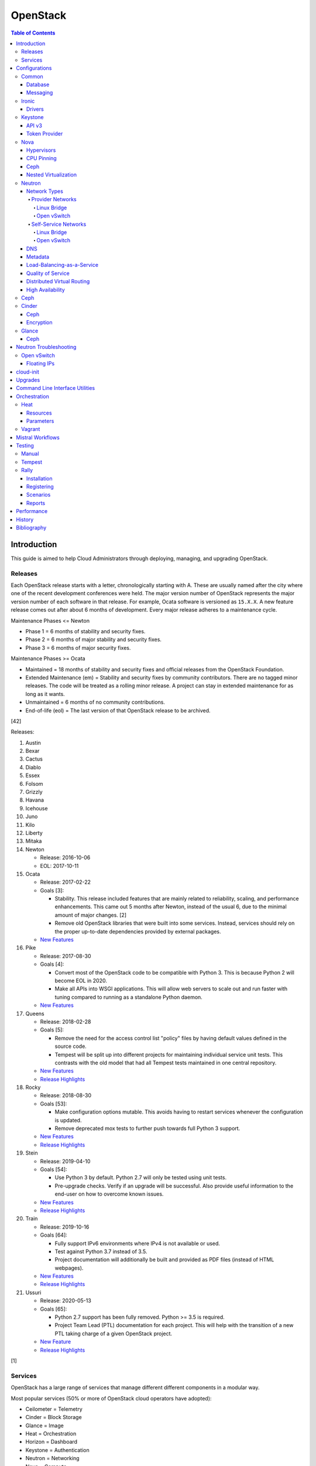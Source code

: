 OpenStack
=========

.. contents:: Table of Contents

Introduction
------------

This guide is aimed to help Cloud Administrators through deploying, managing, and upgrading OpenStack.

Releases
~~~~~~~~

Each OpenStack release starts with a letter, chronologically starting with A. These are usually named after the city where one of the recent development conferences were held. The major version number of OpenStack represents the major version number of each software in that release. For example, Ocata software is versioned as ``15.X.X``. A new feature release comes out after about 6 months of development. Every major release adheres to a maintenance cycle.

Maintenance Phases <= Newton

-  Phase 1 = 6 months of stability and security fixes.
-  Phase 2 = 6 months of major stability and security fixes.
-  Phase 3 = 6 months of major security fixes.

Maintenance Phases >= Ocata

-  Maintained = 18 months of stability and security fixes and official releases from the OpenStack Foundation.
-  Extended Maintenance (em) = Stability and security fixes by community contributors. There are no tagged minor releases. The code will be treated as a rolling minor release. A project can stay in extended maintenance for as long as it wants.
-  Unmaintained = 6 months of no community contributions.
-  End-of-life (eol) = The last version of that OpenStack release to be archived.

[42]

Releases:

1.  Austin
2.  Bexar
3.  Cactus
4.  Diablo
5.  Essex
6.  Folsom
7.  Grizzly
8.  Havana
9.  Icehouse
10. Juno
11. Kilo
12. Liberty
13. Mitaka
14. Newton

    -  Release: 2016-10-06
    -  EOL: 2017-10-11

15. Ocata

    -  Release: 2017-02-22
    -  Goals [3]:

       -  Stability. This release included features that are mainly related to reliability, scaling, and performance enhancements. This came out 5 months after Newton, instead of the usual 6, due to the minimal amount of major changes. [2]
       -  Remove old OpenStack libraries that were built into some services. Instead, services should rely on the proper up-to-date dependencies provided by external packages.

    - `New Features <https://www.openstack.org/news/view/302/openstack-ocata-strengthens-core-infrastructure-services-and-container-integration-with-15th-release-of-cloud-computing-software>`__

16. Pike

    -  Release: 2017-08-30
    -  Goals [4]:

       -  Convert most of the OpenStack code to be compatible with Python 3. This is because Python 2 will become EOL in 2020.
       -  Make all APIs into WSGI applications. This will allow web servers to scale out and run faster with tuning compared to running as a standalone Python daemon.

    -  `New Features <https://www.openstack.org/news/view/340/openstack-pike-delivers-composable-infrastructure-services-and-improved-lifecycle-management>`__

17. Queens

    -  Release: 2018-02-28
    -  Goals [5]:

       -  Remove the need for the access control list "policy" files by having default values defined in the source code.
       -  Tempest will be split up into different projects for maintaining individual service unit tests. This contrasts with the old model that had all Tempest tests maintained in one central repository.

    -  `New Features <https://www.openstack.org/news/view/371/openstack-queens-release-expands-support-for-gpus-and-containers-to-meet-edge-nfv-and-machine-learning-workload-demands>`__
    -  `Release Highlights <https://releases.openstack.org/queens/highlights.html>`__

18. Rocky

    -  Release: 2018-08-30
    -  Goals [53]:

       -  Make configuration options mutable. This avoids having to restart services whenever the configuration is updated.
       -  Remove deprecated mox tests to further push towards full Python 3 support.

    -  `New Features <https://superuser.openstack.org/articles/what-you-need-to-know-about-the-openstack-rocky-release/>`__
    -  `Release Highlights <https://releases.openstack.org/rocky/highlights.html>`__

19. Stein

    -  Release: 2019-04-10
    -  Goals [54]:

       -  Use Python 3 by default. Python 2.7 will only be tested using unit tests.
       -  Pre-upgrade checks. Verify if an upgrade will be successful. Also provide useful information to the end-user on how to overcome known issues.

    -  `New Features <https://www.openstack.org/news/view/421/openstack-stein-enhances-bare-metal-and-network-management-while-launching-kubernetes-clusters-faster-than-ever>`__
    -  `Release Highlights <https://releases.openstack.org/stein/highlights.html>`__

20. Train

    -  Release: 2019-10-16
    -  Goals [64]:

       -  Fully support IPv6 environments where IPv4 is not available or used.
       -  Test against Python 3.7 instead of 3.5.
       -  Project documentation will additionally be built and provided as PDF files (instead of HTML webpages).

    -  `New Features <https://www.openstack.org/news/view/438/openstack-train-release-extends-security-and-data-protection-adds-new-ai-and-ml-support>`__
    -  `Release Highlights <https://releases.openstack.org/train/highlights.html>`__

21. Ussuri

    -  Release: 2020-05-13
    -  Goals [65]:

       -  Python 2.7 support has been fully removed. Python >= 3.5 is required.
       -  Project Team Lead (PTL) documentation for each project. This will help with the transition of a new PTL taking charge of a given OpenStack project.

    -  `New Feature <https://www.openstack.org/news/view/453/openstack-ussuri-release-lands-today-delivering-automation-for-intelligent-open-infrastructure>`__
    -  `Release Highlights <https://releases.openstack.org/ussuri/highlights.html>`__

[1]

Services
~~~~~~~~

OpenStack has a large range of services that manage different different
components in a modular way.

Most popular services (50% or more of OpenStack cloud operators have
adopted):

-  Ceilometer = Telemetry
-  Cinder = Block Storage
-  Glance = Image
-  Heat = Orchestration
-  Horizon = Dashboard
-  Keystone = Authentication
-  Neutron = Networking
-  Nova = Compute
-  Swift = Object Storage

Other services:

-  Aodh = Telemetry Alarming
-  Barbican = Key Management
-  CloudKitty = Billing
-  Congress = Governance
-  Designate = DNS
-  Freezer = Backup and Recovery
-  Ironic = Bare-Metal Provisioning
-  Karbor = Data protection
-  Kuryr = Container plugin
-  Magnum = Container Orchestration Engine Provisioning
-  Manila = Shared File Systems
-  Mistral = OpenStack Workflow
-  Monasca = Monitoring
-  Murano = Application Catalog
-  Octavia = Load Balancing
-  Rally = Benchmark
-  Sahara = Big Data Processing Framework Provisioning
-  Senlin = Clustering
-  Solum = Software Development Lifecycle Automation
-  Searchlight = Indexing
-  Tacker = NFV Orchestration
-  Tricircle = Multi-Region Networking Automation
-  TripleO = Deployment
-  Trove = Database
-  Vitrage = Root Cause Analysis
-  Watcher = Optimization
-  Zaqar = Messaging
-  Zun = Containers

[6]

Configurations
--------------

This section focuses on the configuration files and their settings for each OpenStack service.

Common
~~~~~~

These are the generic INI configuration options for setting up different OpenStack services.

Database
^^^^^^^^

Different database servers can be used by the API services on the
controller nodes.

-  MariaDB/MySQL. The original ``mysql://`` connector can be used for the "MySQL-Python" library. Starting with Liberty, the newer "PyMySQL" library was added for Python 3 support. [7] RDO first added the required ``python2-PyMySQL`` package in the Pike release. [10][49]

   .. code-block:: ini

       [database]
       connection = mysql+pymysql://<USER>:<PASSWORD>@<MYSQL_HOST>:<MYSQL_PORT>/<DATABASE>

-  PostgreSQL. Requires the "psycopg2" Python library. [8]

   .. code-block:: ini

       [database]
       connection = postgresql://<USER>:<PASSWORD>@<POSTGRESQL_HOST>:<POSTGRESQL_PORT>/<DATABASE>

-  SQLite.

   .. code-block:: ini

       [database]
       connection = sqlite:///<DATABASE>.sqlite

-  MongoDB is generally only used for Ceilometer when it is not using
   the Gnocchi back-end. [9]

   .. code-block:: ini

       [database]
       mongodb://<USER>:<PASSWORD>@<MONGODB_HOST>:<MONGODB_PORT>/<DATABASE>

Messaging
^^^^^^^^^

For high availability and scalability, servers should be configured with
a messaging agent. This allows a client's request to correctly be
handled by the messaging queue and sent to one node to process that
request.

The configuration has been consolidated into the ``transport_url``
option. Multiple messaging hosts can be defined by using a comma before
naming a virtual host.

.. code-block:: ini

    transport_url = <TRANSPORT>://<USER1>:<PASS1>@<HOST1>:<PORT1>,<USER2>:<PASS2>@<HOST2>:<PORT2>/<VIRTUAL_HOST>

Scenario #1 - RabbitMQ

On the controller nodes, RabbitMQ needs to be installed. Then a user
must be created with full privileges.

.. code-block:: sh

    $ sudo rabbitmqctl add_user <RABBIT_USER> <RABBIT_PASSWORD>
    $ sudo rabbitmqctl set_permissions openstack ".*" ".*" ".*"

In the configuration file for every service, set the transport\_url
options for RabbitMQ. A virtual host is not required. By default it will
use ``/``.

.. code-block:: ini

    [DEFAULT]
    transport_url = rabbit://<RABBIT_USER>:<RABBIT_PASSWORD>@<RABBIT_HOST>/<VIRTUAL_HOST>

[11][12]

Ironic
~~~~~~

Drivers
^^^^^^^

Ironic supports different ways of managing power cycling of managed nodes. The default enabled driver is IPMITool.

OpenStack Newton configuration:

File: /etc/ironic/ironic.conf

.. code-block:: ini

    [DEFAULT]
    enabled_drivers = <DRIVER>

OpenStack Queens configuration:

.. code-block:: ini

    [DEFAULT]
    enabled_hardware_types = <HARDWARE_DRIVER_TYPE>
    enabled_power_interfaces = <POWER_INTERFACE>
    enabled_management_interfaces = <MANAGEMENT_INTERFACE>

TripleO Queens configuration [55]:

.. code-block:: yaml

   parameter_defaults:
     IronicEnabledHardwareTypes:
       - <HARDWARE_DRIVER_TYPE>
     IronicEnabledPowerInterfaces:
       - <POWER_INTERFACE>
     IronicEnabledManagementInterfaces:
       - <MANAGEMENT_INTERFACE>

Supported Drivers:

-  CIMC: Cisco UCS servers (C series only).
-  iDRAC.
-  iLO: HPE ProLiant servers.
-  HP OneView.
-  IPMITool.
-  iRMC: FUJITSU PRIMERGY servers.
-  SNMP power racks.
-  UCS: Cisco UCS servers (B and C series).

Each driver has different dependencies and configurations as outlined `here <https://docs.openstack.org/ironic/queens/admin/drivers.html>`__.

Unsupported `Ironic Staging Drivers <http://ironic-staging-drivers.readthedocs.io/>`__:

- AMT
- iBoot
- Wake-On-Lan

Unsupported Drivers:

-  MSFT OCS
-  SeaMicro
-  VirtualBox

[75]

Keystone
~~~~~~~~

API v3
^^^^^^

In Mitaka, the Keystone v2.0 API has been deprecated. It will be removed entirely from OpenStack in the ``T`` release. [13] It is possible to run both v2.0 and v3 at the same time but it's desirable to move towards the v3 standard. If both have to be enabled, services should be configured to use v2.0 or else problems can occur with v3's domain scoping. For disabling v2.0 entirely, Keystone's API paste configuration needs to have these lines removed (or commented out) and then the web server should be restarted.

File: /etc/keystone/keystone-paste.ini

.. code-block:: ini

    [pipeline:public_api]
    pipeline = cors sizelimit url_normalize request_id admin_token_auth build_auth_context token_auth json_body ec2_extension public_service

    [pipeline:admin_api]
    pipeline = cors sizelimit url_normalize request_id admin_token_auth build_auth_context token_auth json_body ec2_extension s3_extension admin_service

    [composite:main]
    /v2.0 = public_api

    [composite:admin]
    /v2.0 = admin_api

[14]

Token Provider
^^^^^^^^^^^^^^

The token provider is used to create and delete tokens for
authentication. Different providers can be configured.

File: /etc/keystone/keystone.conf

Scenario #1 - UUID (default)

.. code-block:: ini

    [token]
    provider = uuid

Scenario #2 - Fernet (recommended)

This provides the fastest token creation and validation. A public and private key will need to be created for Fernet and the
related Credential authentication.

.. code-block:: ini

    [token]
    provider = fernet

    [fernet_tokens]
    key_repository = /etc/keystone/fernet-keys/

    [credential]
    provider = fernet
    key_repository = /etc/keystone/credential-keys/

-  Create the required keys:

   .. code-block:: sh

       $ sudo mkdir /etc/keystone/fernet-keys/
       $ sudo chmod 750 /etc/keystone/fernet-keys/
       $ sudo chown keystone.keystone /etc/keystone/fernet-keys/
       $ sudo keystone-manage fernet_setup --keystone-user keystone --keystone-group keystone

   .. code-block:: sh

       $ sudo mkdir /etc/keystone/credential-keys/
       $ sudo chmod 750 /etc/keystone/credential-keys/
       $ sudo chown keystone.keystone /etc/keystone/credential-keys/
       $ sudo keystone-manage credential_setup --keystone-user keystone --keystone-group keystone

[15]

TripleO Queens configuration [56]:

Create the Fernet keys and save them to Swift

.. code-block:: sh

   $ source ~/stackrc
   $ sudo keystone-manage fernet_setup --keystone-user keystone --keystone-group keystone
   $ sudo tar -zcf keystone-fernet-keys.tar.gz /etc/keystone/fernet-keys
   $ upload-swift-artifacts -f keystone-fernet-keys.tar.gz --environment ~/templates/deployment-artifacts.yaml

Verify that the object was saved to Swift and that the necessary environment template was generated.

   $ swift list overcloud-artifacts Keystone-fernet-keys.tar.gz
   $ cat ~/templates/deployment-artifacts.yaml

Append the token provider setting to the "parameter_defaults" section in the "deployment-artifacts.yaml" file. Then use this file for the Overcloud deployment.

.. code-block:: yaml

   parameter_defaults:
     controllerExtraConfig:
       keystone::token_provider: "fernet"

Scenario #3 - PKI

PKI tokens have been removed since the Ocata release. [16]

.. code-block:: ini

    [token]
    provider = pki

-  Create the certificates. A new directory "/etc/keystone/ssl/" will be used to store these files.

   .. code-block:: sh

       $ sudo keystone-manage pki_setup --keystone-user keystone --keystone-group keystone

Nova
~~~~

File: /etc/nova/nova.conf

-  For the controller nodes, specify the connection database connection strings for both the "nova" and "nova_api" databases.

.. code-block:: ini

    [api_database]
    connection = <DB_PROVIDER>//<DB_USER>:<DB_PASS>@<DB_HOST>/nova_api
    [database]
    connection = <DB_PROVIDER>//<DB_USER>:<DB_PASS>@<DB_HOST>/nova

-  Enable support for the Nova API and Nova's metadata API. If "metadata" is specified here, then the "openstack-nova-api" will handle the metadata and not "openstack-nova-metadata-api."

.. code-block:: ini

    [DEFAULT]
    enabled_apis = osapi_compute,metadata

-  Do not inject passwords, SSH keys, or partitions via Nova. This is recommended for Ceph storage back-ends. [20] This should be handled by the Nova's metadata service that will use cloud-init instead of Nova itself. This will either be "openstack-nova-api" or "openstack-nova-metadata-api" depending on the configuration.

.. code-block:: ini

    [libvirt]
    inject_password = False
    inject_key = False
    inject_partition = -2

Hypervisors
^^^^^^^^^^^

Nova supports a wide range of virtualization technologies. Full hardware
virtualization, paravirtualization, or containers can be used. Even
Windows' Hyper-V is supported.

File:

Scenario #1 - KVM

.. code-block:: ini

    [DEFAULT]
    compute_driver = libvirt.LibvirtDriver
    [libvirt]
    virt_type = kvm

Scenario #2 - Xen

.. code-block:: ini

    [DEFAULT]
    compute_driver = libvirt.LibvirtDriver
    [libvirt]
    virt_type = xen

Scenario #3 - LXC

.. code-block:: ini

    [DEFAULT]
    compute_driver = libvirt.LibvirtDriver
    [libvirt]
    virt_type = lxc

[17]

CPU Pinning
^^^^^^^^^^^

-  Verify that the processor(s) has hardware support for non-uniform
   memory access (NUMA). If it does, NUMA may still need to be turned on
   in the BIOS. NUMA nodes are the physical processors. These processors
   are then mapped to specific sectors of RAM.

   .. code-block:: sh

       $ sudo lscpu | grep NUMA
       NUMA node(s):          2
       NUMA node0 CPU(s):     0-9,20-29
       NUMA node1 CPU(s):     10-19,30-39

   .. code-block:: sh

       $ sudo numactl --hardware
       available: 2 nodes (0-1)
       node 0 cpus: 0 1 2 3 4 5 6 7 8 9 20 21 22 23 24 25 26 27 28 29
       node 0 size: 49046 MB
       node 0 free: 31090 MB
       node 1 cpus: 10 11 12 13 14 15 16 17 18 19 30 31 32 33 34 35 36 37 38 39
       node 1 size: 49152 MB
       node 1 free: 31066 MB
       node distances:
       node   0   1
         0:  10  21
         1:  21  10

   .. code-block:: sh

       $ sudo virsh nodeinfo | grep NUMA
       NUMA cell(s):        2

[18]

-  Append the NUMA filter "NUMATopologyFilter" to the Nova ``scheduler_default_filters`` key.

File: /etc/nova/nova.conf

   .. code-block:: ini

       [DEFAULT]
       scheduler_default_filters = <EXISTING_FILTERS>,NUMATopologyFilter

-  Restart the Nova scheduler service on the controller node(s).

   .. code-block:: sh

       $ sudo systemctl restart openstack-nova-scheduler

-  Set the aggregate/availability zone to allow pinning.

   .. code-block:: sh

       $ openstack aggregate create <AGGREGATE_ZONE>
       $ openstack aggregate set --property pinned=true <AGGREGATE_ZONE>

-  Add the compute hosts to the new aggregate zone.

   .. code-block:: sh

       $ openstack host list | grep compute
       $ openstack aggregate host add <AGGREGATE_ZONE> <COMPUTE_HOST>

-  Modify a flavor to provide dedicated CPU pinning. There are three supported policies to use:

    -  isolate = Use cores on the same physical processor. Do not allocate any threads.
    -  prefer (default) = Cores and threads should be on the same physical processor. Fallback to using mixed cores and threads across different processors if there are not enough resources available.
    -  require = Cores and threads must be on the same physical processor.

       .. code-block:: sh

           $ openstack flavor set <FLAVOR_ID> --property hw:cpu_policy=dedicated --property hw:cpu_thread_policy=<POLICY>

-  Alternatively, set the CPU pinning properties on an image.

   .. code-block:: sh

       $ openstack image set <IMAGE_ID> --property hw_cpu_policy=dedicated --property hw_cpu_thread_policy=<POLICY>

[19]

Ceph
^^^^

Nova can be configured to use Ceph as the storage provider for the instance. This works with any QEMU and Libvirt based hypervisor.

File: /etc/nova/nova.conf

.. code-block:: ini

    [libvirt]
    images_type = rbd
    images_rbd_pool = <CEPH_VOLUME_POOL>
    images_rbd_ceph_conf = /etc/ceph/ceph.conf
    rbd_user = <CEPHX_USER>
    rbd_secret_uuid = <LIBVIRT_SECRET_UUID>
    disk_cachemodes="network=writeback"

[20]

Nested Virtualization
^^^^^^^^^^^^^^^^^^^^^

Nested virtualization allows virtual machines to run virtual machines
inside of them.

The kernel module must be stopped, the nested setting enabled, and then
the module must be started again.

Intel:

.. code-block:: sh

    $ sudo rmmod kvm_intel
    $ echo “options kvm_intel nested=1” | sudo tee -a /etc/modprobe.d/kvm_intel.conf
    $ sudo modprobe kvm_intel

AMD:

.. code-block:: sh

    $ sudo rmmod kvm_amd
    $ echo “options kvm_amd nested=1” | sudo tee -a /etc/modprobe.d/kvm_amd.conf
    $ sudo modprobe kvm_amd

-  Use a hypervisor technology that supports nested virtualization such as KVM.

File: /etc/nova/nova.conf

.. code-block:: ini

    [libvirt]
    virt_type = kvm
    cpu_mode = host-passthrough

[21]

Neutron
~~~~~~~

Network Types
^^^^^^^^^^^^^

In OpenStack, there are two common scenarios for networks: ``provider`` and ``self-service``.

Provider:

-  Simpler
-  Instances have direct access to a bridge device.
-  Faster
-  Best network for bare-metal machines.

Self-service:

-  Complex
-  Instances network traffic is isolated and tunneled.
-  More available virtual networks
-  Required for Firewall-as-a-Service (FWaaS) Load-Balancing-as-a-Service (LBaaS) to work.

[22]

For software-defined networking, the recommended services to use for Neutron's Modular Layer 2 (ML2) plugin are Open vSwitch (OVS) or Open Virtual Networking (OVN). OVS is mature and tested. OVN is an extension of OVS that uses a new tunneling protocol named Geneve that is faster, more efficient, and allows for more tunnels than older protocols such as VXLAN. For compatibility purposes, it works with VXLAN but those tunnels lose the benefits that Geneve offers. It also provides more features such as built-in services for handling DHCP, NAT, load-balancing, and more. [51]

Provider Networks
'''''''''''''''''

Linux Bridge
&&&&&&&&&&&&

https://docs.openstack.org/neutron/queens/admin/deploy-lb-provider.html

Open vSwitch
&&&&&&&&&&&&

https://docs.openstack.org/neutron/queens/admin/deploy-ovs-provider.html

Self-Service Networks
'''''''''''''''''''''

Linux Bridge
&&&&&&&&&&&&

https://docs.openstack.org/neutron/queens/admin/deploy-lb-selfservice.html

Open vSwitch
&&&&&&&&&&&&

One device is required, but it is recommended to separate traffic onto
two different network interfaces. There is ``br-vlan`` (sometimes also
referred to as ``br-provider``) for internal tagged traffic and
``br-ex`` for external connectivity.

.. code-block:: sh

    $ sudo ovs-vsctl add-br br-vlan
    $ sudo ovs-vsctl add-port br-vlan <VLAN_INTERFACE>
    $ sudo ovs-vsctl add-br br-ex
    $ sudo ovs-vsctl add-port br-ex <EXTERNAL_INTERFACE>

File: /etc/neutron/neutron.conf

.. code-block:: ini

    [DEFAULT]
    core_plugin = ml2
    service_plugins = router
    allow_overlapping_ips = True

File: /etc/neutron/plugins/ml2/ml2\_conf.ini

.. code-block:: ini

    [ml2]
    type_drivers = flat,vlan,vxlan
    tenant_network_types = vxlan
    mechanism_drivers = openvswitch,l2population
    [ml2_type_vxlan]
    vni_ranges = <START_NUMBER>,<END_NUMBER>

-  The ``<LABEL>`` can be any unique name. It is used as an alias for the interface name. The "local_ip" address should be accessible on the ``br-vlan`` interface.

File: /etc/neutron/plugins/ml2/openvswitch\_agent.ini

.. code-block:: ini

    [ovs]
    bridge_mappings = <LABEL>:br-vlan
    local_ip = <IP_ADDRESS>
    [agent]
    tunnel_types = vxlan
    l2_population = True
    [securitygroup]
    firewall_driver = iptables_hybrid

-  The "external_network_bridge" key should be left defined with no value.

File: /etc/neutron/l3\_agent.ini

.. code-block:: ini

    [DEFAULT]
    interface_driver = openvswitch
    external_network_bridge =

[23]

On the controller node, restart the Nova API service and then start the
required Neutron services.

.. code-block:: sh

    $ sudo systemctl restart openstack-nova-api
    $ sudo systemctl enable neutron-server neutron-openvswitch-agent neutron-dhcp-agent neutron-metadata-agent neutron-l3-agent
    $ sudo systemctl start neutron-server neutron-openvswitch-agent neutron-dhcp-agent neutron-metadata-agent neutron-l3-agent

Finally, on the compute nodes, restart the compute service and then
start the Open vSwitch agent.

.. code-block:: sh

    $ sudo systemctl restart openstack-nova-compute
    $ sudo systemctl enable neutron-openvswitch-agent
    $ sudo systemctl start neutron-openvswitch-agent

[24]

DNS
^^^

By default, Neutron does not provide any DNS resolvers. This means that
DNS will not work. It is possible to either provide a default list of
name servers or configure Neutron to refer to the relevant
/etc/resolv.conf file on the server.

File: /etc/neutron/dhcp\_agent.ini

Scenario #1 - Define a list of default resolvers (recommended)

.. code-block:: ini

    [DEFAULT]
    dnsmasq_dns_servers = 8.8.8.8,8.8.4.4

Scenario #2 - Leave resolvers to be configured by the subnet details

-  Nothing needs to be configured. This is the default setting.

Scenario #3 - Do not provide resolvers, use the ones provided in the image

.. code-block:: ini

    [DEFAULT]
    dnsmasq_local_resolv = True

[25]

Metadata
^^^^^^^^

The metadata service provides useful information about the instance from
the IP address 169.254.169.254/32. This service is also used to
communicate with "cloud-init" on the instance to configure SSH keys and
other post-boot tasks.

Assuming authentication is already configured, set these options for the
OpenStack environment. These are the basics needed before the metadata
service can be used correctly. Then it can also be configured to use DHCP
namespaces (layer 2) or router namespaces (layer 3) for
delivering/receiving requests.

File: /etc/neutron/metadata\_agent.ini

.. code-block:: ini

    [DEFAULT]
    nova_metadata_ip = <CONTROLLER_IP>
    metadata_proxy_shared_secret = <SECRET_KEY>

File: /etc/nova/nova.conf

.. code-block:: ini

    [DEFAULT]
    enabled\_apis = osapi\_compute,metadata
    [neutron]
    service_metadata_proxy = True
    metadata_proxy_shared_secret = <SECRET_KEY>

Scenario #1 - DHCP Namespace (recommended for DVR)

File: /etc/neutron/dhcp\_agent.ini

.. code-block:: ini

    [DEFAULT]
    force_metadata = True
    enable_isolated_metadata = True
    enable_metadata_network = True

File: /etc/neutron/l3\_agent.ini

.. code-block:: ini

    [DEFAULT]
    enable_metadata_proxy = False

Scenario #2 - Router Namespace

File: /etc/neutron/dhcp\_agent.ini

.. code-block:: ini

    [DEFAULT]
    force_metadata = False
    enable_isolated_metadata = True
    enable_metadata_network = False

File: /etc/neutron/l3\_agent.ini

.. code-block:: ini

    [DEFAULT]
    enable_metadata_proxy = True

[26]

Load-Balancing-as-a-Service
^^^^^^^^^^^^^^^^^^^^^^^^^^^

Load-Balancing-as-a-Service version 2 (LBaaS v2) has been stable since
Liberty. It can be configured with either the HAProxy or Octavia
back-end. LBaaS v1 has been removed since the Newton release.


-  Append the LBaaSv2 service plugin.

File: /etc/neutron/neutron.conf

.. code-block:: ini

    [DEFAULT]
    service_plugins = <EXISTING_PLUGINS>,neutron_lbaas.services.loadbalancer.plugin.LoadBalancerPluginv2

-  Specify the ``<INTERFACE_DRIVER>`` as either ``linuxbridge`` or ``openvswitch``.

File: /etc/neutron/lbaas\_agent.ini

.. code-block:: ini

    [DEFAULT]
    interface_driver = <INTERFACE_DRIVER>

Scenario #1 - HAProxy

File: /etc/neutron/neutron\_lbaas.conf

.. code-block:: ini

    [service_providers]
    service_provider = LOADBALANCERV2:Haproxy:neutron_lbaas.drivers.haproxy.plugin_driver.HaproxyOnHostPluginDriver:default

-  Specify the HAProxy driver and the group that HAProxy runs as. In RHEL, it is ``haproxy``.

File: /etc/neutron/lbaas\_agent.ini

.. code-block:: ini

    [DEFAULT]
    device_driver = neutron_lbaas.drivers.haproxy.namespace_driver.HaproxyNSDriver
    [haproxy]
    user_group = haproxy

Scenario #2 - Octavia

File: /etc/neutron/neutron\_lbaas.conf

.. code-block:: ini

    [service_providers]
    service_provider = LOADBALANCERV2:Octavia:neutron_lbaas.drivers.octavia.driver.OctaviaDriver:default

[27]

Quality of Service
^^^^^^^^^^^^^^^^^^

The Quality of Service (QoS) plugin can be used to rate limit the amount
of bandwidth that is allowed through a network port.

-  Append the QoS plugin to the list of service\_plugins.

File: /etc/neutron/neutron.conf

.. code-block:: ini

    [DEFAULT]
    service_plugins = <EXISTING_PLUGINS>,neutron.services.qos.qos_plugin.QoSPlugin

Layer 2 QoS

-  Append the QoS driver to the modular layer 2 (ML2) extension drivers.

File: /etc/neutron/plugins/ml2/ml2_conf.ini

.. code-block:: ini

    [ml2]
    extension_drivers = qos

-  Also append the QoS extension directly to the modular layer 2 configuration. The three supported agents for QoS are: Linux Bridge, Open vSwitch, and SR-IOV.

File: /etc/neutron/plugins/ml2/<AGENT>\_agent.ini

.. code-block:: ini

    [agent]
    extensions = <EXISTING_EXTENSIONS>,qos

Layer 3 QoS

-  Append the "fip_qos" extension in the neutron-l3-agent's configuration file.

File: /etc/neutron/l3_agent.ini

.. code-block:: ini

    [agent]
    extensions = <EXISTING_EXTENSIONS>,fip_qos

-  For Open vSwitch only, this workaround is required to limit the bandwidth usage on routers.

.. code-block:: ini

    [DEFAULT]
    ovs_use_veth = True

[28]

Distributed Virtual Routing
^^^^^^^^^^^^^^^^^^^^^^^^^^^

Distributed virtual routing (DVR) is a concept that involves deploying
routers to both the compute and network nodes to spread out resource
usage. All layer 2 traffic will be equally spread out among the servers.
Public floating IPs will still need to go through the SNAT process via
the routers on the controller or network nodes. This is only supported when the Open
vSwitch agent is used. [29]

File: /etc/neutron/neutron.conf

.. code-block:: ini

    [DEFAULT]
    router_distributed = True

File (compute node):  /etc/neutron/l3\_agent.ini

.. code-block:: ini

    [DEFAULT]
    agent_mode = dvr

File (network node): /etc/neutron/l3\_agent.ini

.. code-block:: ini

    [DEFAULT]
    agent_mode = dvr_snat

File: /etc/neutron/plugins/ml2/ml2\_conf.ini

.. code-block:: ini

    [ml2]
    mechanism_drivers = openvswitch,l2population

File: /etc/neutron/plugins/ml2/openvswitch\_agent.ini

.. code-block:: ini

    [agent]
    l2_population = True
    enable_distributed_routing = True

[30]

TripleO configuration [55]:

.. code-block:: yaml

   parameter_defaults:
     NeutronEnableDVR: true

High Availability
^^^^^^^^^^^^^^^^^

High availability (HA) in Neutron allows for routers to fail-over to
another duplicate router if one fails or is no longer present. All new
routers will be highly available.

File: /etc/neutron/neutron.conf

.. code-block:: ini

    [DEFAULT]
    l3_ha = True
    max_l3_agents_per_router = 2
    allow_automatic_l3agent_failover = True

[29]

Ceph
~~~~

For Cinder and/or Glance to work with Ceph, the Ceph configuration needs
to exist on each controller and compute node. This can be copied over
from the Ceph nodes. An example is provided below.

.. code-block:: ini

    [global]
    fsid = <UNIQUE_ID>
    mon_initial_members = <CEPH_MONITOR1_HOSTNAME>
    mon_host = <CEPH_MONITOR1_IP_ADDRESS>
    auth_cluster_required = cephx
    auth_service_required = cephx
    auth_client_required = cephx
    osd_pool_default_size = 2
    public_network = <CEPH_NETWORK_CIDR>

    [mon]
    mon_host = <CEPH_MONITOR1_HOSTNAME>, <CEPH_MONITOR2_HOSTNAME>, <CEPH_MONITOR3_HOSTNAME>
    mon_addr = <CEPH_MONITOR1_IP_ADDRESS>:6789, <CEPH_MONITOR2_IP_ADDRESS>:6789, <CEPH_MONITOR3_IP_ADDRESS>:6789

    [mon.a]
    host = <CEPH_MONITOR1_HOSTNAME>
    mon_addr = <CEPH_MONITOR1_IP_ADDRESS>:6789

    [mon.b]
    host = <CEPH_MONITOR2_HOSTNAME>
    mon_addr = <CEPH_MONITOR2_IP_ADDRESS>:6789

    [mon.c]
    host = <CEPH_MONITOR3_HOSTNAME>
    mon_addr = <CEPH_MONITOR3_IP_ADDRESS>:6789

It is recommended to create a separate pool and related user for both
the Glance and Cinder service.

.. code-block:: sh

    $ sudo ceph osd pool create glance <PG_NUM> <PGP_NUM>
    $ sudo ceph osd pool create cinder <PG_NUM> <PGP_NUM>
    $ sudo ceph auth get-or-create client.cinder mon 'allow r' osd 'allow class-read object_prefix rbd_children, allow rwx pool=volumes'
    $ sudo ceph auth get-or-create client.glance mon 'allow r' osd 'allow class-read object_prefix rbd_children, allow rwx pool=images'

If Cephx is turned on to utilize authentication, then a client keyring
file should be created on the controller and compute nodes. This will
allow the services to communicate to Ceph as a specific user. The
usernames should match the client users that were just created. [31]

File: ``/etc/ceph/ceph.client.<USERNAME>.keyring``

.. code-block:: ini

    [client.<USERNAME>]
            key = <KEY>

On the controller and compute nodes the Nova, Cinder, and Glance
services require permission to read the ``/etc/ceph/ceph.conf`` and
client configurations at ``/etc/ceph/ceph.client.<USERNAME>.keyring``.
The service users should be added to a common group to help securely
share these settings.

.. code-block:: sh

    $ sudo for openstack_service in "cinder glance nova"; do usermod -a -G ceph ${openstack_service}; done
    $ sudo chmod -R 640 /etc/ceph/
    $ sudo chown -R ceph.ceph /etc/ceph/

For the services to work, the relevant Python libraries for accessing
Ceph need to be installed. These can be installed by the operating
system's package manager. [31]

Fedora:

-  python-ceph-compat
-  python-rbd

Debian:

-  python-ceph

Cinder
~~~~~~

The Cinder service provides block devices for instances.

Ceph
^^^^

Ceph has become the most popular back-end to Cinder due to it's high
availability and scalability.

-  Create a new ``[ceph]`` section for the back-end configuration. The name of this new section must reflect what is set in "enabled_backends."

File: /etc/cinder/cinder.conf

.. code-block:: ini

    [DEFAULT]
    enabled_backends = ceph
    volume_backend_name = volumes
    rados_connect_timeout = -1
    [ceph]
    volume_driver = cinder.volume.drivers.rbd.RBDDriver
    rbd_pool = <RBD_VOLUME_POOL>
    rbd_ceph_conf = /etc/ceph/ceph.conf
    #Ceph supports efficient thin provisioned snapshots when this is set to "False."
    rbd_flatten_volume_from_snapshot = False
    #Only clone an image up to 5 times before creating a new copy of the image.
    rbd_max_clone_depth = 5
    rbd_store_chunk_size = 4
    #Do not timeout when trying to connect to RADOS.
    rados_connect_timeout = -1
    glance_api_version = 2

File: /etc/nova/nova.conf

.. code-block:: ini

    [libvirt]
    images_type = rbd
    images_rbd_pool = <RBD_VOLUME_POOL>
    images_rbd_ceph_conf = /etc/ceph/ceph.conf
    rbd_user = <CEPHX_USER>
    #This is the Libvirt secret UUID used for Cephx authentication.
    rbd_secret_uuid = <LIBVIRT_SECRET_UUID>

[31]

Encryption
^^^^^^^^^^

Cinder volumes support the Linux LUKS encryption. The only requirement
is that the compute nodes have the "cryptsetup" package installed. [32]

.. code-block:: sh

    $ openstack volume type create LUKS
    $ cinder encryption-type-create --cipher aes-xts-plain64 --key_size 512 --control_location front-end LUKS nova.volume.encryptors.luks.LuksEncryptor

Encrypted volumes can now be created.

.. code-block:: sh

    $ openstack volume create --size <SIZE_IN_GB> --type LUKS <VOLUME_NAME>

Glance
~~~~~~

Glance is used to store and manage images for instance deployment.

Ceph
^^^^

Ceph can be used to store images.

File: /etc/glance/glance-api.conf

-  First configure "show_image_direct_url" to allow copy-on-write (CoW) operations for efficient usage of storage for instances. Instead of cloning the entire image, CoW will be used to store changes between the instance and the original image. This assumes that Cinder is also configured to use Ceph.
-  The back-end Ceph IP addressing will be viewable by the public Glance API. For security purposes, ensure that Ceph is not publicly accessible.

.. code-block:: ini

    [DEFAULT]
    show_image_direct_url = True

.. code-block:: ini

    [glance_store]
    stores = rbd
    default_store = rbd
    rbd_store_pool = <RBD_IMAGES_POOL>
    rbd_store_user = <CEPHX_USER>
    rbd_store_ceph_conf = /etc/ceph/ceph.conf
    rbd_store_chunk_size = 8

[33][50]

Neutron Troubleshooting
-----------------------

Neutron is one of the most complicated services offered by OpenStack.
Due to it's wide range of configurations and technologies that it
handles, it can be difficult to troubleshoot problems. This section aims
to clearly layout common techniques to track down and fix issues with
Neutron.

Open vSwitch
~~~~~~~~~~~~

Floating IPs
^^^^^^^^^^^^

Floating IPs can be manually added to the namespace. Depending on the
environment, these rules either need to be added to the
``snat-<ROUTER_ID>`` namespace if it exists or the
``qrouter-<ROUTER_ID>`` namespace. All floating IPs need to be added
with the /32 CIDR, not the CIDR that represents it's true subnet mask.

.. code-block:: sh

    $ sudo ip netns exec snat-<ROUTER_ID> iptables -t nat -A neutron-l3-agent-OUTPUT -d <FLOATING_IP>/32 -j DNAT --to-destination <LOCAL_IP>
    $ sudo ip netns exec snat-<ROUTER_ID> iptables -t nat -A neutron-l3-agent-PREROUTING -d <FLOATING_IP>/32 -j DNAT --to-destination <LOCAL_IP>
    $ sudo ip netns exec snat-<ROUTER_ID> iptables -t nat -A neutron-l3-agent-float-snat -s <LOCAL_IP>/32 -j SNAT --to-source <FLOATING_IP>
    $ sudo ip netns exec snat-<ROUTER_ID> ip address add <FLOATING_IP>/32 brd <FLOATING_IP> dev qg-b2e3c286-b2

With no floating IPs allocated, the iptables NAT table in the SNAT
namespace should look similar to this.

.. code-block:: sh

    $ sudo ip netns exec snat-<ROUTER_ID> iptables -t nat -S
    -P PREROUTING ACCEPT
    -P INPUT ACCEPT
    -P OUTPUT ACCEPT
    -P POSTROUTING ACCEPT
    -N neutron-l3-agent-OUTPUT
    -N neutron-l3-agent-POSTROUTING
    -N neutron-l3-agent-PREROUTING
    -N neutron-l3-agent-float-snat
    -N neutron-l3-agent-snat
    -N neutron-postrouting-bottom
    -A PREROUTING -j neutron-l3-agent-PREROUTING
    -A OUTPUT -j neutron-l3-agent-OUTPUT
    -A POSTROUTING -j neutron-l3-agent-POSTROUTING
    -A POSTROUTING -j neutron-postrouting-bottom
    -A neutron-l3-agent-POSTROUTING ! -i qg-<NIC_ID> ! -o qg-<NIC_ID> -m conntrack ! --ctstate DNAT -j ACCEPT
    -A neutron-l3-agent-snat -o qg-<NIC_ID> -j SNAT --to-source <PUBLIC_ROUTER_IP>
    -A neutron-l3-agent-snat -m mark ! --mark 0x2/0xffff -m conntrack --ctstate DNAT -j SNAT --to-source <PUBLIC_ROUTER_IP>
    -A neutron-postrouting-bottom -m comment --comment "Perform source NAT on outgoing traffic." -j neutron-l3-agent-snat

[34][35]

cloud-init
----------

Every instance that is managed by Nova will be configured if cloud-init is installed on the operating system image. Common operations include setting up users and groups, installing packages, configuring SSH keys, etc. The full list of modules that can be used are documented `here <https://cloudinit.readthedocs.io/en/latest/topics/modules.html>`__. Example configurations can be found `here <https://cloudinit.readthedocs.io/en/latest/topics/examples.html>`__. cloud-init will only run once. The service can be forced to run again by deleting the ``/var/lib/cloud/instance/`` directory. All of the files and directories within ``/var/lib/cloud/`` are documented `here <https://cloudinit.readthedocs.io/en/latest/topics/dir_layout.html>`__. [62]

Upgrades
--------

Upgrading a production OpenStack environment requires a lot of planning. It is recommended to test an upgrade in a pre-production environment before rolling it out to production. Automation tools generally have their own guides but most of these guidelines should still apply to manual deployment upgrades. The entire steps include to:

-  Backup configuration files and databases.
-  Review the `release notes <https://releases.openstack.org/>`__ of the OpenStack services that will be
   upgraded. These will contain details of deprecations and new
   configuration changes.
-  Update configuration files. Sample configuration options can be found at
   ``https://docs.openstack.org/<RELEASE>/configuration/``.
-  If not already, consider using an automation tool such as Ansible to
   deploy new service configurations.
-  Remove the old package repository for OpenStack.
-  Add the new package repository for OpenStack.
-  Update all of the packages on the controller node first.
-  Update the database schemas. [52]

.. code-block:: sh

    $ sudo keystone-manage token_flush
    $ su -s /bin/sh -c "keystone-manage db_sync" keystone
    $ su -s /bin/sh -c "glance-manage db_sync" glance
    $ su -s /bin/sh -c "cinder-manage db sync" cinder
    $ su -s /bin/sh -c "heat-manage db_sync" heat
    $ su -s /bin/sh -c "nova-manage db sync" nova
    $ su -s /bin/sh -c "nova-manage api_db sync" nova
    $ ceilometer-dbsync
    $ aodh-dbsync
    $ gnocchi-upgrade
    $ su -s /bin/sh -c "sahara-db-manage upgrade heads" sahara
    $ su -s /bin/sh -c "neutron-db-manage upgrade heads" neutron

-  Restart the services on the controller nodes. ``$ sudo openstack-service restart``
-  View the logs for any problems.

   -  Services on the controller nodes support messages/requests from the current version and the previous version so everything should still continue to work properly.

-  Update the packages and restart the services on the other nodes.

[36]

As of the Newton release, services are compatible with a ``N - 1`` release. This means that, for example, services that are partially upgraded to Newton will continue to work with Mitaka. [63]

Command Line Interface Utilities
--------------------------------

The OpenStack command line interface (CLI) resources used to be handled
by separate commands. These have all been modified and are managed by
the universal "openstack" command. The various options and arguments for OpenStack related commands can be found in Root Pages' `Commands - OpenStack <../commands/openstack.html>`__.

Install all of the OpenStack CLI tools using pip.

.. code-block:: sh

   $ pip install --user python-openstackclient

Alternatively, only install the client utilities for the select services that are installed onto the OpenStack cloud. [57]

.. code-block:: sh

   $ pip install --user python-<SERVICE>client

For the CLI utilities to work, the environment variables need to be set
for the project and user. This way the commands can automatically
authenticate.

-  Add the credentials to a text file. Use the ".sh" extension to signify it's a shell script. A few default variables are filled in below.
-  Keystone v2.0

   .. code-block:: sh

       # Unset any variables that may already be sourced.
       unset OS_PROJECT_ID
       unset OS_PROJECT_NAME
       unset OS_PROJECT_DOMAIN_ID
       unset OS_PROJECT_DOMAIN_NAME
       unset OS_USER_ID
       unset OS_USER_NAME
       unset OS_USER_DOMAIN_ID
       unset OS_USER_DOMAIN_NAME
       unset OS_REGION_ID
       unset OS_REGION_NAME
       # These values need to be filled in.
       export PROJECT_ID=
       export PROJECT_NAME=
       export OS_USERNAME=
       export OS_PASSWORD=
       export OS_REGION_NAME="RegionOne"
       export OS_AUTH_URL="http://<CONTROLLER>:5000/v2.0"
       export OS_AUTH_VERSION="2.0"
       # For compatibility, some services expect this
       # variable to be used for defining the API version
       # instead.
       export OS_IDENTITY_API_VERSION="${OS_AUTH_VERSION}"

-  Keystone v3

   .. code-block:: sh

       # Unset any variables that may already be sourced.
       unset OS_PROJECT_ID
       unset OS_PROJECT_NAME
       unset OS_PROJECT_DOMAIN_ID
       unset OS_PROJECT_DOMAIN_NAME
       unset OS_USER_ID
       unset OS_USER_NAME
       unset OS_USER_DOMAIN_ID
       unset OS_USER_DOMAIN_NAME
       unset OS_REGION_ID
       unset OS_REGION_NAME
       # These values need to be filled in.
       export OS_PROJECT_ID=
       export OS_PROJECT_NAME=
       export OS_PROJECT_DOMAIN_NAME="default"
       export OS_USERID=
       export OS_USERNAME=
       export OS_PASSWORD=
       export OS_USER_DOMAIN_NAME="default"
       export OS_REGION_NAME="RegionOne"
       export OS_AUTH_URL="http://<CONTROLLER>:5000/v3"
       export OS_AUTH_VERSION="3"
       # For compatibility, some services expect this
       # variable to be used for defining the API version
       # instead.
       export OS_IDENTITY_API_VERSION="${OS_AUTH_VERSION}"

-  Source the credential file to load it into the shell environment:

   .. code-block:: sh

       $ source <USER_CREDENTIALS_FILE>.sh

-  View the available command line options.

   .. code-block:: sh

       $ openstack help

   .. code-block:: sh

       $ openstack help <OPTION>

[37]

Orchestration
-------------

Automating resource management can be accomplished in a few ways.
OpenStack provides Orchestration as a Service (OaaS) via Heat. It is
also possible to use Ansible or Vagrant to automate creating, reading,
updating, and deleting resources in an OpenStack cloud.

Heat
~~~~

Heat is used to orchestrate the deployment of multiple OpenStack
components at once. It can also install and configure software on newly
built instances.

Resources
^^^^^^^^^

Heat templates use YAML formatting and are made of multiple resources.
All of the different resource types are listed here:
https://docs.openstack.org/heat/latest/template\_guide/openstack.html.
Resources use properties to create a component. If no name is specified
(for example, a network name), a random string will be used. Most
properties also accept either an exact ID of a resource or a reference
to a dynamically generated resource (which will provide it's ID once it
has been created). [38]

All Heat templates must began with defining the version of OpenStack is
was designed for (using the release date as the version) and enclose all
resources in a "resources" dictionary. The version indicates that all
features up until that specific release are used. This is for backwards
compatibility reasons. Since the Newton release, the release name can be used instead of a date for the version.
The last update to Heat templating features was in the Rocky release. [66]

.. code-block:: yaml

    ---
    heat_template_version: rocky
    resources:
      <RESOURCE>

All valid Heat template versions [39]:

-  ``2018-08-31`` or ``rocky``
-  ``2018-03-02`` or ``queens``
-  ``2017-09-01`` or ``pike``
-  ``2017-02-24`` or ``ocata``
-  ``2016-10-14`` or ``newton``
-  ``2016-04-08`` (Mitaka)
-  ``2015-10-15`` (Liberty)
-  ``2015-04-30`` (Kilo)
-  ``2014-10-16`` (Juno)
-  ``2013-05-23`` (Icehouse)

This section will go over examples of the more common modules. Each
resource must be nested under the single "resources" section.

Syntax:

.. code-block:: yaml

      <DESCRIPTIVE_OBJECT_NAME>:
        type: <HEAT_RESOURCE_TYPE>
        properties:
          <PROPERTY_1>: <VALUE_1>
          <PROPERTY_2>:
            - <LIST_VALUE_1>
            - <LIST_VALUE_2>
          <PROPERTY_3>:
            <DICTIONARY_KEY_1>: <DICTIONARY_VALUE_1>
            <DICTIONARY_KEY_2>: <DICTIONARY_VALUE_2>

For referencing created resources (for example, creating a subnet in a
created network) the "get\_resource" function should be used.

.. code-block:: yaml

    { get_resource: <OBJECT_NAME> }

Official examples of Heat templates can be found `here <https://opendev.org/openstack/heat-templates/src/branch/master/hot>`__. Below is a demonstration on how to create a virtual machine with public networking.

-  Create a network, assigned to the "internal\_network" object.

.. code-block:: yaml

      internal_network:
        type: OS::Neutron::Net

-  Create a subnet for the created network. Required properties: network
   name or ID.

.. code-block:: yaml

      internal_subnet:
        type: OS::Neutron::Subnet
        properties:
          network: { get_resource: internal_network }
          cidr: 10.0.0.0/24
          dns_nameservers:
            - 8.8.4.4
            - 8.8.8.8

-  Create a port. This object can be used during the instance creation.
   Required properties: network name or ID.

.. code-block:: yaml

      subnet_port:
        type: OS::Neutron::Port
        properties:
          network: { get_resource: internal_network }
          fixed_ips:
            - subnet_id: { get_resource: internal_subnet }
          security_groups:
            - basic_allow

-  Create a router associated with the public "ext-net" network.

.. code-block:: yaml

      external_router:
        type: OS::Neutron::Router
        properties:
          external_gateway_info:
            network: ext-net

-  Attach a port from the network to the router.

.. code-block:: yaml

      external_router_interface:
        type: OS::Neutron::RouterInterface
        properties:
          router: { get_resource: external_router }
          subnet: { get_resource: internal_subnet }

-  Create a key pair called "HeatKeyPair." Required property: name.

.. code-block:: yaml

      ssh_keys:
        type: OS::Nova::KeyPair
        properties:
          name: HeatKeyPair
          public_key: HeatKeyPair
          save_private_key: true

-  Create an instance using the "m1.small" flavor, "RHEL7" image, and
   assign the subnet port created by "OS::Neutron::Port."

.. code-block:: yaml

      instance_creation:
        type: OS::Nova::Server
        properties:
          flavor: m1.small
          image: RHEL7
          networks:
            - port: { get_resource: subnet_port }

-  Allocate an IP from the "ext-net" floating IP pool.

.. code-block:: yaml

      floating_ip:
        type: OS::Neutron::FloatingIP
        properties:
          floating_network: ext-net

-  Allocate a a floating IP to the created instance from a
   "instance\_creation" function. Alternatively, a specific instance's
   ID can be defined here.

.. code-block:: yaml

      floating_ip_association:
        type: OS::Nova::FloatingIPAssociation
        properties:
          floating_ip: { get_resource: floating_ip }
          server_id: { get_resource: instance_creation }

Parameters
^^^^^^^^^^

Parameters allow users to input custom variables for Heat templates.

Common options:

-  type = The input type. This can be a string, number, JSON, a comma
   separated list or a boolean.
-  label = String. The text presented to the end-user for the fillable
   entry.
-  description = String. Detailed information about the parameter.
-  default = A default value for the parameter.
-  constraints = A parameter has to match a specified constraint. Any
   number of constraints can be used from the available ones below.

   -  length = How long a string can be.
   -  range = How big a number can be.
   -  allowed\_values = Allow only one of these specific values to be
      used.
   -  allowed\_pattern = Allow only a value matching a regular
      expression.
   -  custom\_constraint = A full list of custom service constraints can
      be found at
      `http://docs.openstack.org/developer/heat/template\_guide/hot\_spec.html#custom-constraint <#http://docs.openstack.org/developer/heat/template_guide/hot_spec.html#custom-constraint>`__.

-  hidden = Boolean. Specify if the text entered should be hidden or
   not. Default: false.
-  immutable = Boolean. Specify whether this variable can be changed.
   Default: false.

Syntax:

.. code-block:: yaml

    parameters:
        <CUSTOM_NAME>:
            type: string
            label: <LABEL>
            description: <DESCRIPTION>
            default: <DEFAULT_VALUE>
            constraints:
                - length: { min: <MINIMUM_NUMBER>, max: <MAXIMUM_NUMBER> }
                - range: { min: <MINIMUM_NUMBER>, max: <MAXIMUM_NUMBER> }
                - allowed_values: [ <VALUE1>, <VALUE2>, <VALUE3> ]
                - allowed_pattern: <REGULAR_EXPRESSION>
                - custom_constraint: <CONSTRAINT>
            hidden: <BOOLEAN>
            immutable: <BOOLEAN>

For referencing this parameter elsewhere in the Heat template, use this
syntax for the variable:

.. code-block:: yaml

    { get_param: <CUSTOM_NAME> }

[39]

Vagrant
~~~~~~~

Vagrant is a tool to automate the deployment of virtual machines. A
"Vagrantfile" file is used to initialize the instance. An example is
provided below.

.. code-block:: ruby

    require 'vagrant-openstack-provider'

    Vagrant.configure('2') do |config|

      config.vm.box       = 'vagrant-openstack'
      config.ssh.username = 'cloud-user'

      config.vm.provider :openstack do |os|
        identity_api_version  = '3'
        os.openstack_auth_url = 'http://controller1/v3/auth/tokens'
        os.domain             = 'default'
        os.username           = 'openstackUser'
        os.password           = 'openstackPassword'
        os.project_name       = 'myProject'
        os.flavor             = 'm1.small'
        os.image              = 'centos'
        os.networks           = "vagrant-net"
        os.floating_ip_pool   = 'publicNetwork'
        os.keypair_name       = "private_key"
      end
    end

Once those settings are configured for the end user's cloud environment,
it can be created by running:

.. code-block:: sh

    $ vagrant up --provider=openstack

[40]

Mistral Workflows
-----------------

List all of the available actions that Mistral can preform. [60]

.. code-block:: sh

   $ mistral action-list

The only supported Mistral template version is ``2.0``. All templates should start with this block:

.. code-block:: yaml

   ---
   version: 2.0

A workflow can accept input and output variables. The input is used for the tasks and once complete output it is saved in the Mistral database.

.. code-block:: yaml

   <WORKFLOW_NAME>:
     description: <DESCRIPTION>
     input:
       - <INPUT1>
       - <INPUT2>
     output:
       - <KEY>: <VALUE>
     tasks:
       <TASK1_NAME>:
         action: <MISTRAL_ACTION1>
       <TASK2_NAME>:
         action: <MISTRAL_ACTION2>

Common actions:

-  std.echo = Used for testing by displaying the output of variables.

   -  **output** = The output to display.

-  std.fail = Force the workflow to fail.
-  std.http = Handle HTTP requests.

   -  headers = Custom headers to add to the request.
   -  method = The HTTP method to use.
   -  **url** = The URL to interact with.
   -  verify = If the certificate should be verified.

-  std.ssh = Run commands via SSH.

   -  **cmd** = The command to run.
   -  host
   -  username
   -  password
   -  private_key_filename = The full path to the private key or the name of the private key in ``~/.ssh/``.

-  std.javascript or std.js = Execute JavaScript code.

   -  **script** = The source code text to run.

-  send_email = Send an e-mail.

   -  to_addrs = A list of e-mail addresses to send the e-mail to.
   -  body = The text body of the e-mail.

Common task attributes:

-  description = A string describing what the action does.
-  input = Input strings
-  output = Output strings.
-  output-on-error = Strings that will only output if the task fails.
-  on-{complete,error,success} = A list of tasks to run given the state of the current task.
-  {pause-before,wait-before,wait-after} = Define dependencies or requirements between tasks.
-  timeout = The timeout, in seconds, before the task is marked as a failure.
-  retry = The number of times to retry the task before being marked as a failure.
-  concurrency = The maximum number of parallel task actions to run at once.

[61]

Load the YAML workflow into Mistral.

.. code-block:: sh

   $ mistral workflow-create <WORKFLOW_YAML_FILE_NAME>

Then execute the workflow using another file that contains the input variables and check it's progress.

.. code-block:: sh

   $ mistral execution-create <WORKFLOW> <VARIABLES_FILE>
   $ mistral execution-list
   $ mistral execution-get <EXECUTION_ID>

[60]

Testing
-------

Manual
~~~~~~

Manual testing of the core OpenStack services can be done by deploying an instance using a CirrOS image from `here <https://download.cirros-cloud.net/>`__. It is a minimalist fork of Ubuntu with a small set of packages installed. It was designed to run with the ``tiny`` instance flavor. [58] The default password for < 0.4 is ``cubswin:)`` and for >= 0.4 it is ``gocubsgo``. [59]

Tempest
~~~~~~~

Tempest is used to query all of the different APIs in use. This helps to
validate the functionality of OpenStack. This software is a rolling
release aimed towards verifying the latest OpenStack release in
development but it should also work for older versions as well.

The sample configuration file "/etc/tempest/tempest.conf.sample" should be copied to "/etc/tempest/tempest.conf" and then modified. If it is not available then the latest configuration file can be downloaded from one of these sources: https://docs.openstack.org/tempest/latest/sampleconf.html and https://docs.openstack.org/tempest/latest/_static/tempest.conf.sample.

-  Provide credentials to a user with the "admin" role.

   .. code-block:: ini

       [auth]
       admin_username
       admin_password
       admin_project_name
       admin_domain_name
       default_credentials_domain_name = Default

-  Specify the Keystone version to use. Valid options are "v2" and "v3."

   .. code-block:: ini

       [identity]
       auth_version

-  Provide the admin Keystone endpoint for v2 (uri) or v3 (uri\_v3).

   .. code-block:: ini

       [identity]
       uri
       uri_v3

-  Two different size flavor IDs should be given.

   .. code-block:: ini

       [compute]
       flavor_ref
       flavor_ref_alt

-  Two different image IDs should be given.

   .. code-block:: ini

       [compute]
       image_ref
       image_ref_alt

-  Define what services should be tested for the specific cloud.

   .. code-block:: ini

       [service_available]
       cinder = true
       neutron = true
       glance = true
       swift = false
       nova = true
       heat = false
       sahara = false
       ironic = false

[41]

Rally
~~~~~

Rally is the benchmark-as-a-service (BaaS) that tests the OpenStack APIs for both functionality and for helping with performance tuning. This tool has support for using different verifier plugins. It is primarily built to be a wrapper for Tempest that is easier to configure and saves the results to a database so it can generate reports.

Installation
^^^^^^^^^^^^

Install Rally 0.12 on RHEL using a Python virtual environment.

RHEL:

.. code-block:: sh

    $ sudo yum install gcc git gmp-devel libffi-devel libxml2-devel libxslt-devel openssl-devel postgresql-devel python-devel python-pip redhat-lsb-core redhat-rpm-config wget
    $ virtualenv ~/rally-venv
    $ . ~/rally-venv/bin/activate
    (rally-venv)$ pip install -U pip setuptools
    (rally-venv)$ pip install rally==0.12.*

Finish the installation by initializing a SQLite database for Rally. Alternatively, a MariaDB or PostgreSQL database connection can be configured in ``~/rally-venv/etc/rally/rally.conf``.

.. code-block:: sh

    (rally-venv)$ rally db recreate

If Rally is ever upgraded to the latest version, the database schema also needs to be upgraded.

.. code-block:: sh

    (rally-venv)$ rally db revision
    (rally-venv)$ rally db upgrade

[43]

Registering
^^^^^^^^^^^

Rally requires a deployment, that defines the OpenStack credentials to test with, to be registered. It is recommended to use an account with the "admin" role so that all features of the cloud can be tested and benchmarked. The "admin" user is no longer required in Rally version >= 0.10.0. [46]

View registered deployments:

.. code-block:: sh

    (rally-venv)$ rally deployment list
    (rally-venv)$ rally deployment show <DEPLOYMENT_NAME>

Switch to an existing registered deployment:

.. code-block:: sh

    (rally-venv)$ rally deployment use <DEPLOYMENT_NAME>

The current OpenStack credentials for the deployment that is active are saved to ``~/.rally/openrc``.

A deployment and it's resources and be removing by running:

.. code-block:: sh

   (rally-venv)$ rally deployment destroy <DEPLOYMENT_NAME>

Alternatively, keep the configuration and only clean-up the OpenStack resources and existing test data.

.. code-block:: sh

   (rally-venv)$ rally deployment recreate <DEPLOYMENT_NAME>

`1.` Automatic Registration

The fastest way to create this configuration is by referencing the OpenStack credential's shell environment variables.

.. code-block:: sh

    (rally-venv)$ . <OPENSTACK_RC_FILE>
    (rally-venv)$ rally deployment create --fromenv --name=existing

`2.` Manual Registration

A JSON file can be created to define the OpenStack credentials that Rally will be using. Example files can be found at `~/rally-venv/samples/deployments/`.

.. code-block:: sh

    (rally-venv)$ cp ~/rally-venv/samples/deployments/existing.json ~/existing.json

.. code-block:: json

    {
        "devstack": {
            "auth_url": "https://<KEYSTONE_ENDPOINT_HOST>:5000/v3/",
            "region_name": "RegionOne",
            "endpoint_type": "public",
            "admin": {
                "username": "admin",
                "password": "<PASSWORD>",
                "user_domain_name": "admin",
                "project_name": "admin",
                "project_domain_name": "admin"
            },
            "https_insecure": false,
            "https_cacert": "<PATH_TO_CA_CERT>"
        }
    }

For only using non-privileged OpenStack users, omit the "admin" dictionary. [45]

.. code-block:: json

    {
        "openstack": {
            "auth_url": "https://<KEYSTONE_ENDPOINT_HOST>:5000/v3",
            "region_name": "RegionOne",
            "endpoint_type": "public",
            "users": [
                {
                    "username": "<USER_NAME>",
                    "password": "<PASSWORD>",
                    "user_domain_name": "Default"
                    "project_name": "<PROJECT_NAME>"
                    "project_domain_name": "Default"
                }
            ]
        }
    }

.. code-block:: sh

    (rally-venv)$ rally deployment create --file=~/existing.json --name=<DEPLOYMENT_NAME>

[44]

Scenarios
^^^^^^^^^

Scenarios define the tests that will be ran. Variables can be tweaked to customize them. All Rally scenario files are Jinja2 templates and can be in JSON or YAML format. Multiple scenarios can be setup in a single file for Rally to test them all.

Example scenarios:

.. code-block:: sh

    (rally-venv)$ ls -1 ~/rally-venv/samples/tasks/scenarios/*

Each scenario can be configured using similar options.

-  args = Override default values for a task.
-  context = Defines the resources that need to be created before a task runs.
-  runner [47]

    -  concurrency (constant types) = The number of tasks to run at the same time (as different threads).
    -  duration (constant_for_duration type) = The number of seconds to run a scenario before finishing.
    -  max_concurrent (rps type) = The maximum number of threads that should spawn.
    -  rps (rps type) = The number of seconds to wait before starting a task in a new thread.
    -  times = The number of times the scenario should run.
    -  type

        -  constant =  The number of *times* a scenario should run. Optionally run in parallel by setting the *concurrency*.
        -  constant_for_duration = Run the scenario for a specified amount of time, in seconds, as defined by *duration*.
        -  rps = Runs per second. Every *rps* amount of seconds a task is ran as a new thread.
        -  serial = Specify the number of *times* to run a single task (without any concurrency support).

-  sla = "Service level agreement." This defines when to mark a scenario as being failed.

    -  failure_rate

        -  max = The number of times a task can fail before the scenario is marked as a failure.

    -  max_seconds_per_iteration = The amount of seconds before a task is considered failed.

After creating a scenario, it can be run from the CLI:

.. code-block:: sh

    (rally-venv)$ rally task start <SCENARIO_FILE>.<JSON_OR_YAML>

Additional variables can be passed via the command line.

.. code-block:: sh

    (rally-venv)$ rally task start --task-args "<JSON_ARGS>" <SCENARIO_FILE>.<JSON_OR_YAML>

.. code-block:: sh

    (rally-venv)$ rally task start --task-args-file <ARGS_FILE>.<JSON_OR_YAML> <SCENARIO_FILE>.<JSON_OR_YAML>

[44]

Reports
^^^^^^^

All tasks that Rally runs are permanently stored in the database. The same detailed report that is sent to the standard output can also be viewed at any time after tasks are done running.

.. code-block:: sh

    (rally-venv)$ rally task list
    (rally-venv)$ rally task status <TASK_UUID>
    (rally-venv)$ rally task detailed <TASK_UUID>

Reports can be generated in a "html" or "json" format. Multiple tasks can also be added to a single report.

.. code-block:: sh

    (rally-venv)$ rally task report <TASK_UUID_1> <TASK_UUID_2> <TASK_UUID_3> --<FORMAT>

The JUnit XML (a Java unit test library) format can also be used. This library is not installed by default.

.. code-block:: sh

    (rally-venv)$ pip install junit-xml
    (rally-venv)$ rally task export <TASK_UUID> --type junit

[48]

Performance
-----------

OpenStack can be tuned to use less processing power and run faster.

-  KeyStone

    -  Switch to Fernet keys.

        -  Creation of tokens is significantly faster because it does not rely on storing them in a database.

-  Neutron

    -  Use distributed virtual routing (DVR).

        -  This offloads a lot of networking resources onto the compute nodes.

-  General

    -  Utilize local DNS.

        -  Ensure that all of the domain names in use are either available via a local recursive DNS server or on each server in the /etc/hosts file. This avoids a performance hit from external DNS lookups.

    -  Use memcache.

        -  This is configured by an option called "memcache\_servers" in the configuration files for most services. Consider using "CouchBase" for it's ease of clustering and redundancy support.

History
-------

-  `Latest <https://github.com/ekultails/rootpages/commits/main/src/openstack/openstack.rst>`__
-  `< 2020.01.01 <https://github.com/ekultails/rootpages/commits/main/src/virtualization/openstack.rst>`__
-  `< 2019.01.01 <https://github.com/ekultails/rootpages/commits/main/src/openstack.rst>`__
-  `< 2018.01.01 <https://github.com/ekultails/rootpages/commits/main/markdown/openstack.md>`__

Bibliography
------------

1. "OpenStack Releases." OpenStack Releases. June 17, 2020. Accessed June 17, 2020. https://releases.openstack.org/
2. "New OpenStack Ocata stabilizes popular open-source cloud." February 22, 2017. Accessed April 10, 2017. http://www.zdnet.com/article/new-openstack-ocata-stabilizes-popular-open-source-cloud/
3. "Ocata [Goals]." OpenStack Governance. April 10, 2017. Accessed April 10, 2017. https://governance.openstack.org/tc/goals/ocata/index.html
4. "Pike [Goals]." OpenStack Governance. April 10, 2017. Accessed April 10, 2017. https://governance.openstack.org/tc/goals/pike/index.html
5. "Queens [Goals]." OpenStack Governance. June 27, 2019. Accessed October 28, 2019. https://governance.openstack.org/tc/goals/queens/index.html
6. "Project Navigator." OpenStack. Accessed March 15, 2018. https://www.openstack.org/software/project-navigator/
7. "DevStack switching from MySQL-python to PyMySQL." OpenStack nimeyo. June 9, 2015. Accessed October 15, 2016. https://openstack.nimeyo.com/48230/openstack-all-devstack-switching-from-mysql-python-pymysql
8. "Using PostgreSQL with OpenStack." FREE AND OPEN SOURCE SOFTWARE KNOWLEDGE BASE. June 06, 2014. Accessed October 15, 2016. https://fosskb.in/2014/06/06/using-postgresql-with-openstack/
9. "[Ceilometer] Installation Guide." OpenStack Documentation. March 16, 2018. Accessed March 19, 2018. https://docs.openstack.org/ceilometer/queens/install/
10. "Liberty install guide RHEL, keystone DB population unsuccessful: Module pymysql not found." OpenStack Manuals Bugs. March 24, 2017. Accessed April 3, 2017. https://bugs.launchpad.net/openstack-manuals/+bug/1501991
11. "Message queue." OpenStack Documentation. March 18, 2018. Accessed March 19, 2018. https://docs.openstack.org/install-guide/environment-messaging.html
12. "[oslo.messaging] Configurations." OpenStack Documentation. March 19, 2018. Accessed March 19, 2018. https://docs.openstack.org/oslo.messaging/queens/configuration/
13. "[Keystone] Pike Series Release Notes." OpenStack Documentation. Accessed March 15, 2018. https://docs.openstack.org/releasenotes/keystone/pike.html
14. "Setting up an RDO deployment to be Identity V3 Only." Young Logic. May 8, 2015. Accessed October 16, 2016. https://adam.younglogic.com/2015/05/rdo-v3-only/
15. "Install and configure [Keystone on RDO]." OpenStack Documentation. March 13, 2018. Accessed March 15, 2018. https://docs.openstack.org/keystone/queens/install/keystone-install-rdo.html
16. "Ocata Series [Keystone] Release Notes." OpenStack Documentation. Accessed April 3, 2017. https://docs.openstack.org/releasenotes/keystone/ocata.html
17. "Hypervisors." OpenStack Documentation. March 8, 2018. Accessed March 18, 2018. https://docs.openstack.org/nova/queens/admin/configuration/hypervisors.html
18. “Driving in the Fast Lane – CPU Pinning and NUMA Topology Awareness in OpenStack Compute.” Red Hat Stack. Mary 5, 2015. Accessed April 13, 2017. http://redhatstackblog.redhat.com/2015/05/05/cpu-pinning-and-numa-topology-awareness-in-openstack-compute/
19. "CPU topologies." OpenStack Documentation. March 8, 2018. Accessed March 18, 2018. https://docs.openstack.org/nova/queens/admin/cpu-topologies.html
20. "BLOCK DEVICES AND OPENSTACK." Ceph Documentation. Accessed March 18, 2018. http://docs.ceph.com/docs/master/rbd/rbd-openstack
21. "Nested Virtualization in OpenStack, Part 2." Stratoscale. June 28, 2016. Accessed November 9, 2017. https://www.stratoscale.com/blog/openstack/nested-virtualization-openstack-part-2/
22. "[Compute service] Overview." OpenStack Documentation. March 8, 2018. Accessed March 19, 2018. https://docs.openstack.org/nova/queens/install/overview.html
23. "Open vSwitch: Self-service networks." OpenStack Documentation. March 16, 2018. Accessed March 19, 2018. https://docs.openstack.org/neutron/queens/admin/deploy-ovs-selfservice.html
24. "Neutron Installation Guide." OpenStack Documentation. March 16, 2018. Accessed March 19, 2018. https://docs.openstack.org/neutron/queens/install/index.html
25. "DNS resolution for instances." OpenStack Documentation. March 16, 2018. Accessed March 19, 2018. https://docs.openstack.org/neutron/queens/admin/config-dns-res.html
26. "Introduction of Metadata Service in OpenStack." VietStack. September 09, 2014. Accessed August 13th, 2016. https://vietstack.wordpress.com/2014/09/27/introduction-of-metadata-service-in-openstack/
27. "Load Balancer as a Service (LBaaS)." OpenStack Documentation. March 16, 2018. Accessed March 19, 2018. https://docs.openstack.org/neutron/queens/admin/config-lbaas.html
28. "Quality of Service (QoS)." OpenStack Documentation. March 16, 2018. Accessed March 19, 2018. https://docs.openstack.org/neutron/queens/admin/config-qos.html
29. "Neutron/DVR/HowTo" OpenStack Wiki. January 5, 2017. Accessed March 7, 2017. https://wiki.openstack.org/wiki/Neutron/DVR/HowTo
30. "Distributed Virtual Routing with VRRP." OpenStack Documentation. March 16, 2018. Accessed March 19, 2018. https://docs.openstack.org/neutron/queens/admin/config-dvr-ha-snat.html
31. "BLOCK DEVICES AND OPENSTACK." Ceph Documentation. Accessed March 26, 2018. http://docs.ceph.com/docs/master/rbd/rbd-openstack/
32. "Volume encryption supported by the key manager." OpenStack Documentation. March 18, 2018. Accessed March 19, 2018. https://docs.openstack.org/cinder/queens/configuration/block-storage/volume-encryption.html
33. "BLOCK DEVICES AND OPENSTACK." Ceph Documentation. April 5, 2017. Accessed April 5, 2017. http://docs.ceph.com/docs/master/rbd/rbd-openstack/
34. "Adding additional NAT rule on neutron-l3-agent." Ask OpenStack. February 15, 2015. Accessed February 23, 2017. https://ask.openstack.org/en/question/60829/adding-additional-nat-rule-on-neutron-l3-agent/
35. "Networking in too much detail." RDO Project. January 9, 2017. Accessed February 23, 2017. https://www.rdoproject.org/networking/networking-in-too-much-detail/
36. "Upgrades." OpenStack Documentation. January 15, 2017. Accessed January 15, 2017. http://docs.openstack.org/ops-guide/ops-upgrades.html
37. "OpenStack Command Line." OpenStack Documentation. Accessed October 16, 2016. http://docs.openstack.org/developer/python-openstackclient/man/openstack.html
38. "OpenStack Orchestration In Depth, Part I: Introduction to Heat." Accessed September 24, 2016. November 7, 2014. https://developer.rackspace.com/blog/openstack-orchestration-in-depth-part-1-introduction-to-heat/
39. "Heat Orchestration Template (HOT) specification." OpenStack Documentation. February 15, 2019. Accessed July 16, 2020. https://docs.openstack.org/heat/latest/template_guide/hot_spec.html
40. "ggiamarchi/vagrant-openstack-provider." GitHub. January 30, 2017. Accessed April 3, 2017. https://github.com/ggiamarchi/vagrant-openstack-provider
41. "Tempest Configuration Guide." Sep 14th, 2016. http://docs.openstack.org/developer/tempest/configuration.html
42. "Stable branches." OpenStack Documentation. September 14, 2018. Accessed September 26, 2018. https://docs.openstack.org/project-team-guide/stable-branches.html
43. "[Rally] Installation and upgrades." Rally Documentation. Accessed January 25, 2018. https://rally.readthedocs.io/en/latest/install_and_upgrade/index.html
44. "[Rally] Quick start." Rally Documentation. Accessed January 25, 2018. https://rally.readthedocs.io/en/latest/quick_start/index.html
45. "Step 3. Benchmarking OpenStack with existing users." OpenStack Documentation. July 3, 2017. Accessed January 25, 2018. https://docs.openstack.org/developer/rally/quick_start/tutorial/step_3_benchmarking_with_existing_users.html
46. "Allow deployment without admin creds." OpenStack Gerrit Code Review. June 3, 2017. Accessed January 25, 2018. https://review.openstack.org/#/c/465495/
47. "Main concepts of Rally." OpenStack Documentation. July 3, 2017. Accessed January 26, 2018. https://docs.openstack.org/developer/rally/miscellaneous/concepts.html
48. "Verification reports." Rally Documentation. Accessed October 28, 2019. https://docs.openstack.org/rally/latest/verification/reports.html
49. "OpenStack Pike Repository." CentOS Vault. May 20, 2019. Accessed October 28, 2019. http://vault.centos.org/7.6.1810/cloud/x86_64/openstack-pike/
50. "External Ceph." OpenStack Documentation. March 15, 2018. Accessed March 19, 2018. https://docs.openstack.org/kolla-ansible/queens/reference/external-ceph-guide.html
51. "OVS 2.6 and The First Release of OVN." Russell Bryant. September 29, 2016. Accessed October 24, 2019. https://blog.russellbryant.net/2016/09/29/ovs-2-6-and-the-first-release-of-ovn/
52. "Upgrading OpenStack Services Simultaneously." RDO Project. Accessed August 15, 2018. https://www.rdoproject.org/install/upgrading-rdo-1/#upgrading-compute-all-at-once
53. "Rocky [Goals]." OpenStack Governance. September 21, 2018. Accessed September 26, 2018. https://governance.openstack.org/tc/goals/pike/index.html
54. "Stein [Goals]." OpenStack Governance. September 21, 2018. Accessed September 26, 2018. https://governance.openstack.org/tc/goals/stein/index.html
55. "Feature Configuration." TripleO Documentation. September 21, 2018. Accessed September 27, 2018. https://docs.openstack.org/tripleo-docs/latest/install/advanced_deployment/features.html
56. "Enabling Keystone's Fernet Tokens in Red Hat OpenStack Platform." Red Hat Blog. December 11, 2017. Accessed October 28, 2019. https://www.redhat.com/en/blog/enabling-keystones-fernet-tokens-red-hat-openstack-platform
57. "Install the OpenStack command-line clients." OpenStack Documentation. August 16, 2019. Accessed October 1, 2019. https://docs.openstack.org/mitaka/user-guide/common/cli_install_openstack_command_line_clients.html
58. "Get images." OpenStack Documentation. January 25, 2019. Accessed January 28, 2019. https://docs.openstack.org/image-guide/obtain-images.html
59. "set default password to 'gocubsgo'." cirros, Launchpad. November 3, 2016. Accessed February 23, 2019. https://git.launchpad.net/cirros/commit/?id=9a7c371ef329cf78f256d0a5a8f475d9c57f5477
60. "Workflow service (mistral) command-line client." OpenStack Documentation. August 15, 2018. Accessed March 1, 2019. https://docs.openstack.org/ocata/cli-reference/mistral.html
61. "Mistral Workflow Language v2 specification." OpenStack Documentation. Accessed November 13, 2019. Accessed March 1, 2019. https://docs.openstack.org/mistral/latest/user/wf_lang_v2.html
62. "[Cloud-Init] Documentation." Cloud-Init Documentation. Accessed July 25, 2019. https://cloudinit.readthedocs.io/en/latest/index.html
63. "Oslo." OpenStack Wiki. July 17, 2018. Accessed November 1, 2019. https://wiki.openstack.org/wiki/Oslo
64. "Train [Goals]." OpenStack Governance. June 27, 2019. Accessed December 29, 2019. https://governance.openstack.org/tc/goals/selected/train/index.html
65. "Ussuri [Goals]." OpenStack Governance. October 25, 2019. Accessed June 17, 2020. https://governance.openstack.org/tc/goals/selected/ussuri/index.html
66. "Bug 1783215 - The 'heat_template_version' in RHOSP15 is still 'Rocky'." Red Hat Bugzilla. December 16, 2019. Accessed July 16, 2020. https://bugzilla.redhat.com/show_bug.cgi?id=1783215
